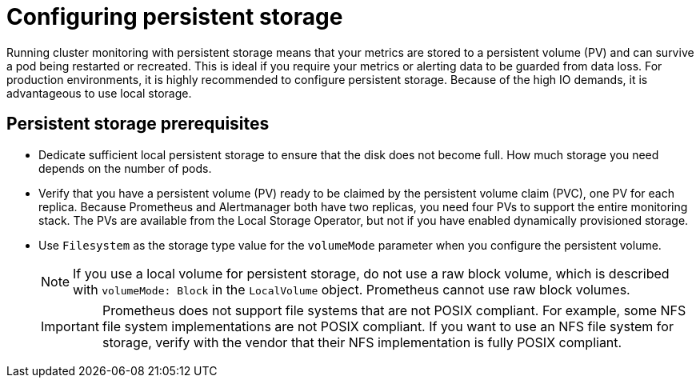 // Module included in the following assemblies:
//
// * monitoring/configuring-the-monitoring-stack.adoc

:_content-type: CONCEPT
[id="configuring_persistent_storage_{context}"]
= Configuring persistent storage

Running cluster monitoring with persistent storage means that your metrics are stored to a persistent volume (PV) and can survive a pod being restarted or recreated. This is ideal if you require your metrics or alerting data to be guarded from data loss. For production environments, it is highly recommended to configure persistent storage. Because of the high IO demands, it is advantageous to use local storage.

[id="persistent-storage-prerequisites"]
== Persistent storage prerequisites

* Dedicate sufficient local persistent storage to ensure that the disk does not become full. How much storage you need depends on the number of pods.

* Verify that you have a persistent volume (PV) ready to be claimed by the persistent volume claim (PVC), one PV for each replica. Because Prometheus and Alertmanager both have two replicas, you need four PVs to support the entire monitoring stack. The PVs are available from the Local Storage Operator, but not if you have enabled dynamically provisioned storage.

* Use `Filesystem` as the storage type value for the `volumeMode` parameter when you configure the persistent volume.
+
[NOTE]
====
If you use a local volume for persistent storage, do not use a raw block volume, which is described with `volumeMode: Block` in the `LocalVolume` object. Prometheus cannot use raw block volumes.
====
+
[IMPORTANT]
====
Prometheus does not support file systems that are not POSIX compliant.
For example, some NFS file system implementations are not POSIX compliant.
If you want to use an NFS file system for storage, verify with the vendor that their NFS implementation is fully POSIX compliant.
====